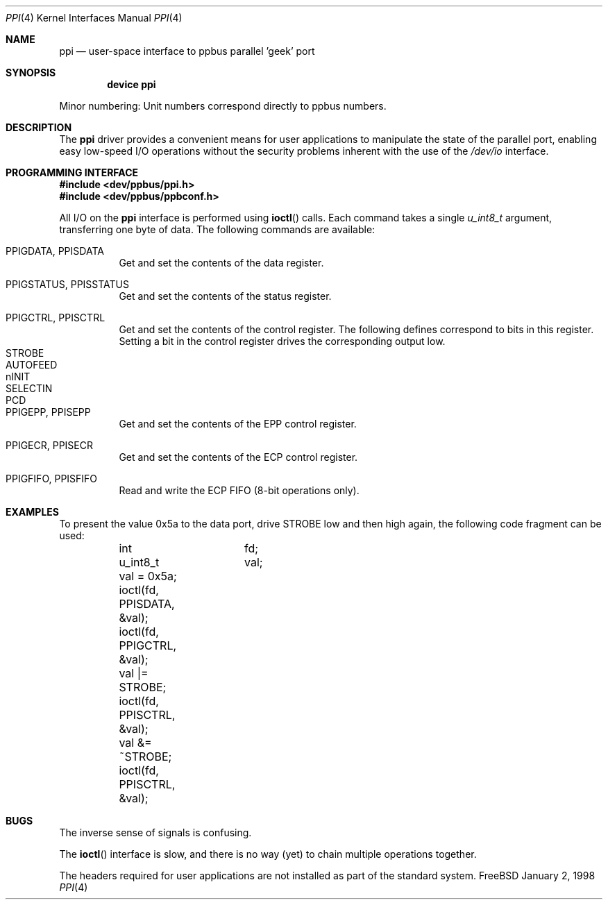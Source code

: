 .\" Copyright (c) 1997
.\"      Michael Smith
.\"
.\" Redistribution and use in source and binary forms, with or without
.\" modification, are permitted provided that the following conditions
.\" are met:
.\" 1. Redistributions of source code must retain the above copyright
.\"    notice, this list of conditions and the following disclaimer as
.\"    the first lines of this file unmodified.
.\" 2. Redistributions in binary form must reproduce the above copyright
.\"    notice, this list of conditions and the following disclaimer in the
.\"    documentation and/or other materials provided with the distribution.
.\"
.\" THIS SOFTWARE IS PROVIDED BY THE AUTHOR ``AS IS'' 
.\" AND ANY EXPRESS OR IMPLIED WARRANTIES, INCLUDING, BUT NOT LIMITED TO, THE
.\" IMPLIED WARRANTIES OF MERCHANTABILITY AND FITNESS FOR A PARTICULAR PURPOSE
.\" ARE DISCLAIMED. IN NO EVENT SHALL THE AUTHOR BE
.\" LIABLE FOR ANY DIRECT, INDIRECT, INCIDENTAL, SPECIAL, EXEMPLARY, OR 
.\" CONSEQUENTIAL DAMAGES (INCLUDING, BUT NOT LIMITED TO, PROCUREMENT OF 
.\" SUBSTITUTE GOODS OR SERVICES; LOSS OF USE, DATA, OR PROFITS; OR BUSINESS 
.\" INTERRUPTION) HOWEVER CAUSED AND ON ANY THEORY OF LIABILITY, WHETHER IN 
.\" CONTRACT, STRICT LIABILITY, OR TORT (INCLUDING NEGLIGENCE OR OTHERWISE) 
.\" ARISING IN ANY WAY OUT OF THE USE OF THIS SOFTWARE, EVEN IF ADVISED OF THE 
.\" POSSIBILITY OF SUCH DAMAGE.
.\"
.\" $FreeBSD$
.\"
.Dd January 2, 1998
.Dt PPI 4
.Os FreeBSD
.Sh NAME
.Nm ppi
.Nd "user-space interface to ppbus parallel 'geek' port"
.Sh SYNOPSIS
.Cd "device ppi"
.Pp
Minor numbering:  Unit numbers correspond directly to ppbus numbers.
.Sh DESCRIPTION
The
.Nm
driver provides a convenient means for user applications to manipulate the
state of the parallel port, enabling easy low-speed I/O operations without
the security problems inherent with the use of the
.Pa /dev/io
interface.
.Sh PROGRAMMING INTERFACE
.Pp
.Fd #include <dev/ppbus/ppi.h>
.Fd #include <dev/ppbus/ppbconf.h>
.Pp
All I/O on the
.Nm
interface is performed using
.Fn ioctl
calls.  Each command takes a single
.Ft u_int8_t
argument, transferring one byte of data.  The following commands are 
available:
.Bl -tag -width indent
.It Dv PPIGDATA , PPISDATA
Get and set the contents of the data register.
.It Dv PPIGSTATUS , PPISSTATUS
Get and set the contents of the status register.
.It Dv PPIGCTRL , PPISCTRL
Get and set the contents of the control register.
The following defines correspond to bits in this register.  Setting
a bit in the control register drives the corresponding output low.
.Bl -tag -width indent -compact
.It Dv STROBE
.It Dv AUTOFEED
.It Dv nINIT
.It Dv SELECTIN
.It Dv PCD
.El
.It Dv PPIGEPP , PPISEPP
Get and set the contents of the EPP control register.
.It Dv PPIGECR , PPISECR
Get and set the contents of the ECP control register.
.It Dv PPIGFIFO , PPISFIFO
Read and write the ECP FIFO (8-bit operations only).
.El
.Sh EXAMPLES
To present the value 0x5a to the data port, drive STROBE low and then high
again, the following code fragment can be used:
.Bd -literal -compact

	int		fd;
	u_int8_t	val;

	val = 0x5a;
	ioctl(fd, PPISDATA, &val);
	ioctl(fd, PPIGCTRL, &val);
	val |= STROBE;
	ioctl(fd, PPISCTRL, &val);
	val &= ~STROBE;
	ioctl(fd, PPISCTRL, &val);

.Ed
.Sh BUGS
The inverse sense of signals is confusing.
.Pp
The
.Fn ioctl
interface is slow, and there is no way (yet) to chain multiple operations together.
.Pp
The headers required for user applications are not installed as part of the
standard system.
